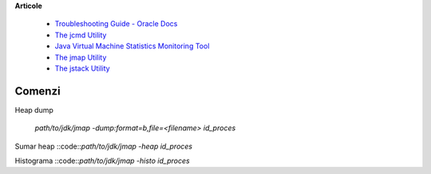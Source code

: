 **Articole**

  * `Troubleshooting Guide - Oracle Docs <https://docs.oracle.com/javase/10/troubleshoot/JSTGD.pdf>`__

  * `The jcmd Utility <https://docs.oracle.com/javase/8/docs/technotes/guides/troubleshoot/tooldescr006.html>`__

  * `Java Virtual Machine Statistics Monitoring Tool <https://docs.oracle.com/javase/7/docs/technotes/tools/share/jstat.html>`__
  
  * `The jmap Utility <https://docs.oracle.com/javase/8/docs/technotes/guides/troubleshoot/tooldescr014.html>`__
  
  * `The jstack Utility <https://docs.oracle.com/javase/8/docs/technotes/guides/troubleshoot/tooldescr016.html>`__

Comenzi
=======

Heap dump

 `path/to/jdk/jmap -dump:format=b,file=<filename> id_proces`

Sumar heap
::code::`path/to/jdk/jmap -heap id_proces` 

Histograma
::code::`path/to/jdk/jmap -histo id_proces` 
